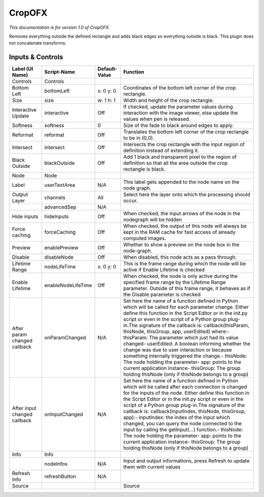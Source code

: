 CropOFX
=======

.. figure:: net.sf.openfx.CropPlugin.png
   :alt: 

*This documentation is for version 1.0 of CropOFX.*

Removes everything outside the defined rectangle and adds black edges so everything outside is black. This plugin does not concatenate transforms.

Inputs & Controls
-----------------

+--------------------------------+----------------------+-----------------+-----------------------------------------------------------------------------------------------------------------------------------------------------------------------------------------------------------------------------------------------------------------------------------------------------------------------------------------------------------------------------------------------------------------------------------------------------------------------------------------------------------------------------------------------------------------------------------------------------------------------------------------------------------------------------------------------------------+
| Label (UI Name)                | Script-Name          | Default-Value   | Function                                                                                                                                                                                                                                                                                                                                                                                                                                                                                                                                                                                                                                                                                                  |
+================================+======================+=================+===========================================================================================================================================================================================================================================================================================================================================================================================================================================================================================================================================================================================================================================================================================================+
| Controls                       | Controls             |                 |                                                                                                                                                                                                                                                                                                                                                                                                                                                                                                                                                                                                                                                                                                           |
+--------------------------------+----------------------+-----------------+-----------------------------------------------------------------------------------------------------------------------------------------------------------------------------------------------------------------------------------------------------------------------------------------------------------------------------------------------------------------------------------------------------------------------------------------------------------------------------------------------------------------------------------------------------------------------------------------------------------------------------------------------------------------------------------------------------------+
| Bottom Left                    | bottomLeft           | x: 0 y: 0       | Coordinates of the bottom left corner of the crop rectangle.                                                                                                                                                                                                                                                                                                                                                                                                                                                                                                                                                                                                                                              |
+--------------------------------+----------------------+-----------------+-----------------------------------------------------------------------------------------------------------------------------------------------------------------------------------------------------------------------------------------------------------------------------------------------------------------------------------------------------------------------------------------------------------------------------------------------------------------------------------------------------------------------------------------------------------------------------------------------------------------------------------------------------------------------------------------------------------+
| Size                           | size                 | w: 1 h: 1       | Width and height of the crop rectangle.                                                                                                                                                                                                                                                                                                                                                                                                                                                                                                                                                                                                                                                                   |
+--------------------------------+----------------------+-----------------+-----------------------------------------------------------------------------------------------------------------------------------------------------------------------------------------------------------------------------------------------------------------------------------------------------------------------------------------------------------------------------------------------------------------------------------------------------------------------------------------------------------------------------------------------------------------------------------------------------------------------------------------------------------------------------------------------------------+
| Interactive Update             | interactive          | Off             | If checked, update the parameter values during interaction with the image viewer, else update the values when pen is released.                                                                                                                                                                                                                                                                                                                                                                                                                                                                                                                                                                            |
+--------------------------------+----------------------+-----------------+-----------------------------------------------------------------------------------------------------------------------------------------------------------------------------------------------------------------------------------------------------------------------------------------------------------------------------------------------------------------------------------------------------------------------------------------------------------------------------------------------------------------------------------------------------------------------------------------------------------------------------------------------------------------------------------------------------------+
| Softness                       | softness             | 0               | Size of the fade to black around edges to apply.                                                                                                                                                                                                                                                                                                                                                                                                                                                                                                                                                                                                                                                          |
+--------------------------------+----------------------+-----------------+-----------------------------------------------------------------------------------------------------------------------------------------------------------------------------------------------------------------------------------------------------------------------------------------------------------------------------------------------------------------------------------------------------------------------------------------------------------------------------------------------------------------------------------------------------------------------------------------------------------------------------------------------------------------------------------------------------------+
| Reformat                       | reformat             | Off             | Translates the bottom left corner of the crop rectangle to be in (0,0).                                                                                                                                                                                                                                                                                                                                                                                                                                                                                                                                                                                                                                   |
+--------------------------------+----------------------+-----------------+-----------------------------------------------------------------------------------------------------------------------------------------------------------------------------------------------------------------------------------------------------------------------------------------------------------------------------------------------------------------------------------------------------------------------------------------------------------------------------------------------------------------------------------------------------------------------------------------------------------------------------------------------------------------------------------------------------------+
| Intersect                      | intersect            | Off             | Intersects the crop rectangle with the input region of definition instead of extending it.                                                                                                                                                                                                                                                                                                                                                                                                                                                                                                                                                                                                                |
+--------------------------------+----------------------+-----------------+-----------------------------------------------------------------------------------------------------------------------------------------------------------------------------------------------------------------------------------------------------------------------------------------------------------------------------------------------------------------------------------------------------------------------------------------------------------------------------------------------------------------------------------------------------------------------------------------------------------------------------------------------------------------------------------------------------------+
| Black Outside                  | blackOutside         | Off             | Add 1 black and transparent pixel to the region of definition so that all the area outside the crop rectangle is black.                                                                                                                                                                                                                                                                                                                                                                                                                                                                                                                                                                                   |
+--------------------------------+----------------------+-----------------+-----------------------------------------------------------------------------------------------------------------------------------------------------------------------------------------------------------------------------------------------------------------------------------------------------------------------------------------------------------------------------------------------------------------------------------------------------------------------------------------------------------------------------------------------------------------------------------------------------------------------------------------------------------------------------------------------------------+
| Node                           | Node                 |                 |                                                                                                                                                                                                                                                                                                                                                                                                                                                                                                                                                                                                                                                                                                           |
+--------------------------------+----------------------+-----------------+-----------------------------------------------------------------------------------------------------------------------------------------------------------------------------------------------------------------------------------------------------------------------------------------------------------------------------------------------------------------------------------------------------------------------------------------------------------------------------------------------------------------------------------------------------------------------------------------------------------------------------------------------------------------------------------------------------------+
| Label                          | userTextArea         | N/A             | This label gets appended to the node name on the node graph.                                                                                                                                                                                                                                                                                                                                                                                                                                                                                                                                                                                                                                              |
+--------------------------------+----------------------+-----------------+-----------------------------------------------------------------------------------------------------------------------------------------------------------------------------------------------------------------------------------------------------------------------------------------------------------------------------------------------------------------------------------------------------------------------------------------------------------------------------------------------------------------------------------------------------------------------------------------------------------------------------------------------------------------------------------------------------------+
| Output Layer                   | channels             | All             | Select here the layer onto which the processing should occur.                                                                                                                                                                                                                                                                                                                                                                                                                                                                                                                                                                                                                                             |
+--------------------------------+----------------------+-----------------+-----------------------------------------------------------------------------------------------------------------------------------------------------------------------------------------------------------------------------------------------------------------------------------------------------------------------------------------------------------------------------------------------------------------------------------------------------------------------------------------------------------------------------------------------------------------------------------------------------------------------------------------------------------------------------------------------------------+
|                                | advancedSep          | N/A             |                                                                                                                                                                                                                                                                                                                                                                                                                                                                                                                                                                                                                                                                                                           |
+--------------------------------+----------------------+-----------------+-----------------------------------------------------------------------------------------------------------------------------------------------------------------------------------------------------------------------------------------------------------------------------------------------------------------------------------------------------------------------------------------------------------------------------------------------------------------------------------------------------------------------------------------------------------------------------------------------------------------------------------------------------------------------------------------------------------+
| Hide inputs                    | hideInputs           | Off             | When checked, the input arrows of the node in the nodegraph will be hidden                                                                                                                                                                                                                                                                                                                                                                                                                                                                                                                                                                                                                                |
+--------------------------------+----------------------+-----------------+-----------------------------------------------------------------------------------------------------------------------------------------------------------------------------------------------------------------------------------------------------------------------------------------------------------------------------------------------------------------------------------------------------------------------------------------------------------------------------------------------------------------------------------------------------------------------------------------------------------------------------------------------------------------------------------------------------------+
| Force caching                  | forceCaching         | Off             | When checked, the output of this node will always be kept in the RAM cache for fast access of already computed images.                                                                                                                                                                                                                                                                                                                                                                                                                                                                                                                                                                                    |
+--------------------------------+----------------------+-----------------+-----------------------------------------------------------------------------------------------------------------------------------------------------------------------------------------------------------------------------------------------------------------------------------------------------------------------------------------------------------------------------------------------------------------------------------------------------------------------------------------------------------------------------------------------------------------------------------------------------------------------------------------------------------------------------------------------------------+
| Preview                        | enablePreview        | Off             | Whether to show a preview on the node box in the node-graph.                                                                                                                                                                                                                                                                                                                                                                                                                                                                                                                                                                                                                                              |
+--------------------------------+----------------------+-----------------+-----------------------------------------------------------------------------------------------------------------------------------------------------------------------------------------------------------------------------------------------------------------------------------------------------------------------------------------------------------------------------------------------------------------------------------------------------------------------------------------------------------------------------------------------------------------------------------------------------------------------------------------------------------------------------------------------------------+
| Disable                        | disableNode          | Off             | When disabled, this node acts as a pass through.                                                                                                                                                                                                                                                                                                                                                                                                                                                                                                                                                                                                                                                          |
+--------------------------------+----------------------+-----------------+-----------------------------------------------------------------------------------------------------------------------------------------------------------------------------------------------------------------------------------------------------------------------------------------------------------------------------------------------------------------------------------------------------------------------------------------------------------------------------------------------------------------------------------------------------------------------------------------------------------------------------------------------------------------------------------------------------------+
| Lifetime Range                 | nodeLifeTime         | x: 0 y: 0       | This is the frame range during which the node will be active if Enable Lifetime is checked                                                                                                                                                                                                                                                                                                                                                                                                                                                                                                                                                                                                                |
+--------------------------------+----------------------+-----------------+-----------------------------------------------------------------------------------------------------------------------------------------------------------------------------------------------------------------------------------------------------------------------------------------------------------------------------------------------------------------------------------------------------------------------------------------------------------------------------------------------------------------------------------------------------------------------------------------------------------------------------------------------------------------------------------------------------------+
| Enable Lifetime                | enableNodeLifeTime   | Off             | When checked, the node is only active during the specified frame range by the Lifetime Range parameter. Outside of this frame range, it behaves as if the Disable parameter is checked                                                                                                                                                                                                                                                                                                                                                                                                                                                                                                                    |
+--------------------------------+----------------------+-----------------+-----------------------------------------------------------------------------------------------------------------------------------------------------------------------------------------------------------------------------------------------------------------------------------------------------------------------------------------------------------------------------------------------------------------------------------------------------------------------------------------------------------------------------------------------------------------------------------------------------------------------------------------------------------------------------------------------------------+
| After param changed callback   | onParamChanged       | N/A             | Set here the name of a function defined in Python which will be called for each parameter change. Either define this function in the Script Editor or in the init.py script or even in the script of a Python group plug-in.The signature of the callback is: callback(thisParam, thisNode, thisGroup, app, userEdited) where:- thisParam: The parameter which just had its value changed- userEdited: A boolean informing whether the change was due to user interaction or because something internally triggered the change.- thisNode: The node holding the parameter- app: points to the current application instance- thisGroup: The group holding thisNode (only if thisNode belongs to a group)   |
+--------------------------------+----------------------+-----------------+-----------------------------------------------------------------------------------------------------------------------------------------------------------------------------------------------------------------------------------------------------------------------------------------------------------------------------------------------------------------------------------------------------------------------------------------------------------------------------------------------------------------------------------------------------------------------------------------------------------------------------------------------------------------------------------------------------------+
| After input changed callback   | onInputChanged       | N/A             | Set here the name of a function defined in Python which will be called after each connection is changed for the inputs of the node. Either define this function in the Script Editor or in the init.py script or even in the script of a Python group plug-in.The signature of the callback is: callback(inputIndex, thisNode, thisGroup, app):- inputIndex: the index of the input which changed, you can query the node connected to the input by calling the getInput(...) function.- thisNode: The node holding the parameter- app: points to the current application instance- thisGroup: The group holding thisNode (only if thisNode belongs to a group)                                           |
+--------------------------------+----------------------+-----------------+-----------------------------------------------------------------------------------------------------------------------------------------------------------------------------------------------------------------------------------------------------------------------------------------------------------------------------------------------------------------------------------------------------------------------------------------------------------------------------------------------------------------------------------------------------------------------------------------------------------------------------------------------------------------------------------------------------------+
| Info                           | Info                 |                 |                                                                                                                                                                                                                                                                                                                                                                                                                                                                                                                                                                                                                                                                                                           |
+--------------------------------+----------------------+-----------------+-----------------------------------------------------------------------------------------------------------------------------------------------------------------------------------------------------------------------------------------------------------------------------------------------------------------------------------------------------------------------------------------------------------------------------------------------------------------------------------------------------------------------------------------------------------------------------------------------------------------------------------------------------------------------------------------------------------+
|                                | nodeInfos            | N/A             | Input and output informations, press Refresh to update them with current values                                                                                                                                                                                                                                                                                                                                                                                                                                                                                                                                                                                                                           |
+--------------------------------+----------------------+-----------------+-----------------------------------------------------------------------------------------------------------------------------------------------------------------------------------------------------------------------------------------------------------------------------------------------------------------------------------------------------------------------------------------------------------------------------------------------------------------------------------------------------------------------------------------------------------------------------------------------------------------------------------------------------------------------------------------------------------+
| Refresh Info                   | refreshButton        | N/A             |                                                                                                                                                                                                                                                                                                                                                                                                                                                                                                                                                                                                                                                                                                           |
+--------------------------------+----------------------+-----------------+-----------------------------------------------------------------------------------------------------------------------------------------------------------------------------------------------------------------------------------------------------------------------------------------------------------------------------------------------------------------------------------------------------------------------------------------------------------------------------------------------------------------------------------------------------------------------------------------------------------------------------------------------------------------------------------------------------------+
| Source                         |                      |                 | Source                                                                                                                                                                                                                                                                                                                                                                                                                                                                                                                                                                                                                                                                                                    |
+--------------------------------+----------------------+-----------------+-----------------------------------------------------------------------------------------------------------------------------------------------------------------------------------------------------------------------------------------------------------------------------------------------------------------------------------------------------------------------------------------------------------------------------------------------------------------------------------------------------------------------------------------------------------------------------------------------------------------------------------------------------------------------------------------------------------+
